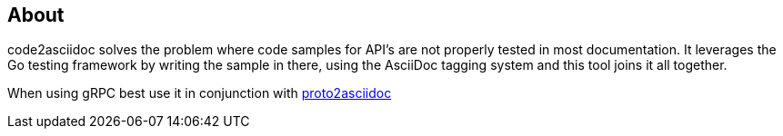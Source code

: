 == About

code2asciidoc solves the problem where code samples for API's are not properly
tested in most documentation.
It leverages the Go testing framework by writing the sample in there, using
the AsciiDoc tagging system and this tool joins it all together.

When using gRPC best use it in conjunction with https://github.com/productsupcom/proto2asciidoc[proto2asciidoc]
